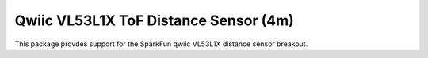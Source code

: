 Qwiic VL53L1X ToF Distance Sensor (4m)
==========================

This package provdes support for the SparkFun qwiic VL53L1X distance sensor breakout.
